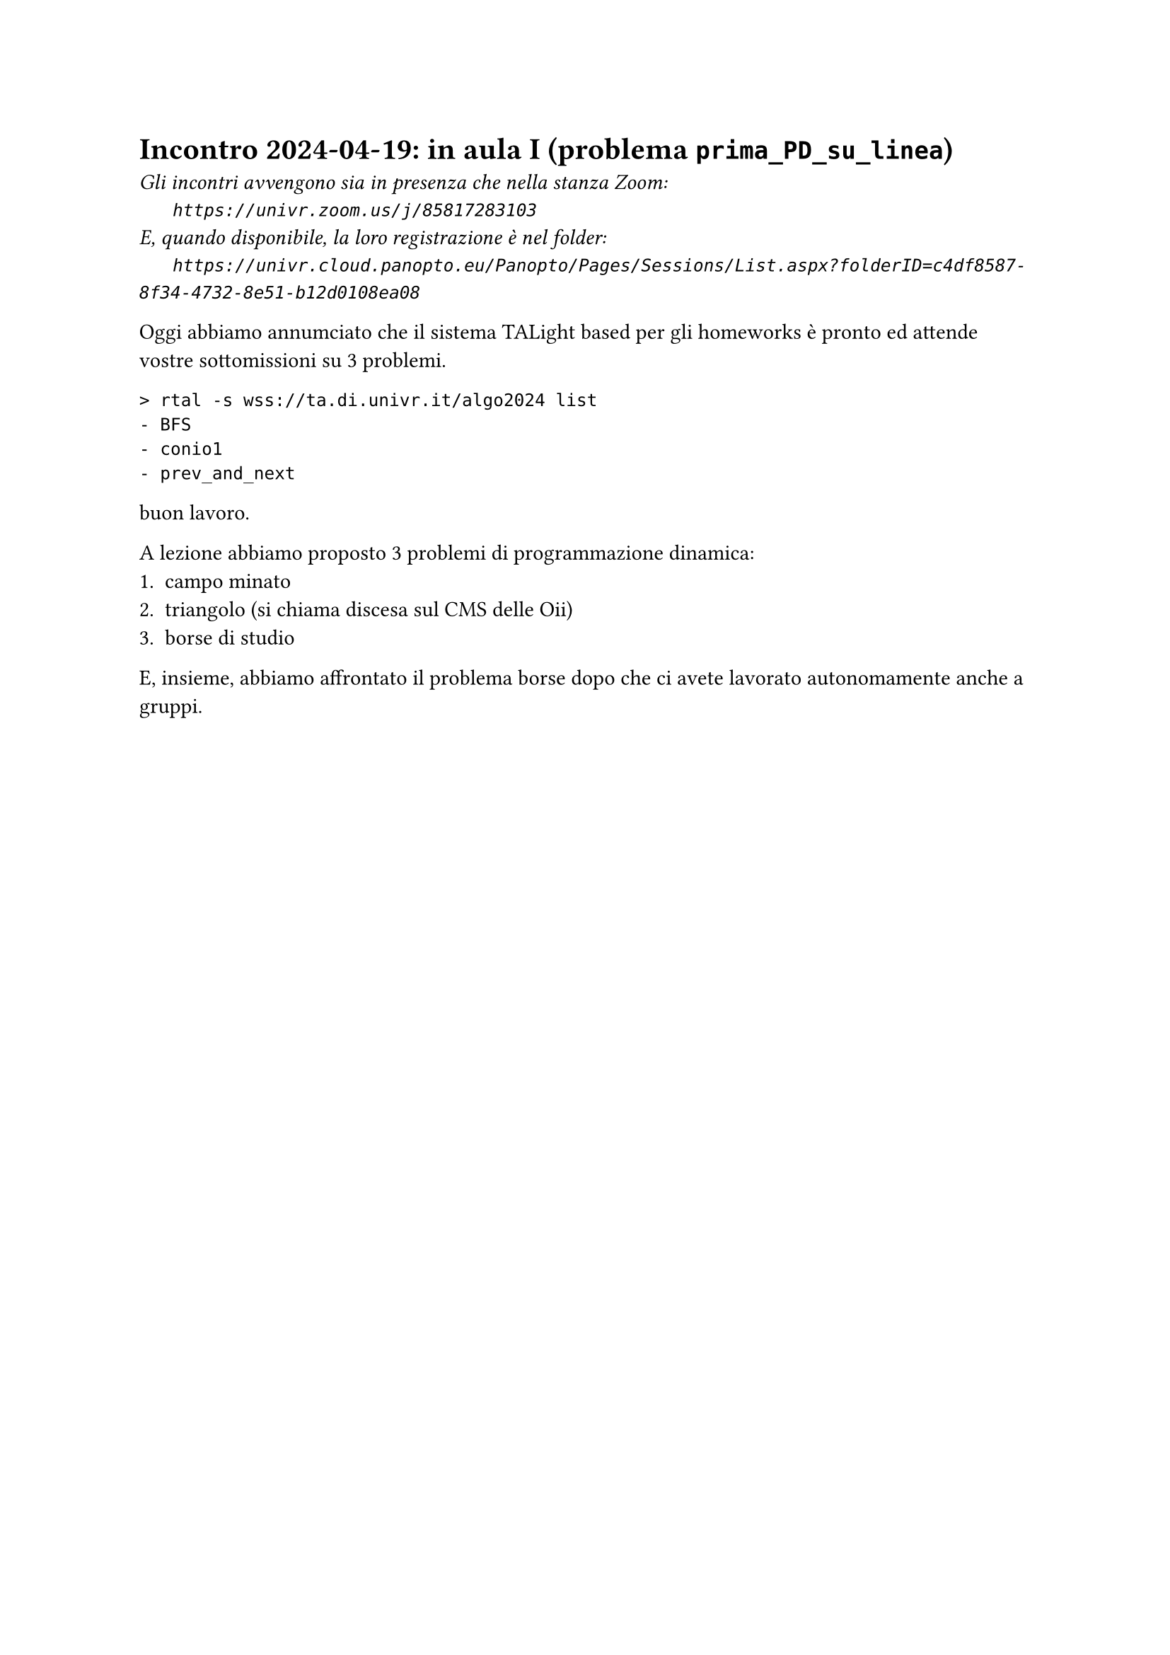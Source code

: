 = Incontro 2024-04-19: in aula I (problema `prima_PD_su_linea`)
#text(style:"italic", size:11pt, [Gli incontri avvengono sia in presenza che nella stanza Zoom:\
#h(6mm) `https://univr.zoom.us/j/85817283103`\
E, quando disponibile, la loro registrazione è nel folder:\
#h(6mm) `https://univr.cloud.panopto.eu/Panopto/Pages/Sessions/List.aspx?folderID=c4df8587-8f34-4732-8e51-b12d0108ea08`\
])

Oggi abbiamo annumciato che il sistema TALight based per gli homeworks è pronto ed attende vostre sottomissioni su 3 problemi.
```
> rtal -s wss://ta.di.univr.it/algo2024 list
- BFS
- conio1
- prev_and_next
```
buon lavoro.

A lezione abbiamo proposto 3 problemi di programmazione dinamica:
1. campo minato
2. triangolo (si chiama discesa sul CMS delle Oii)
3. borse di studio

E, insieme, abbiamo affrontato il problema borse dopo che ci avete lavorato autonomamente anche a gruppi.


